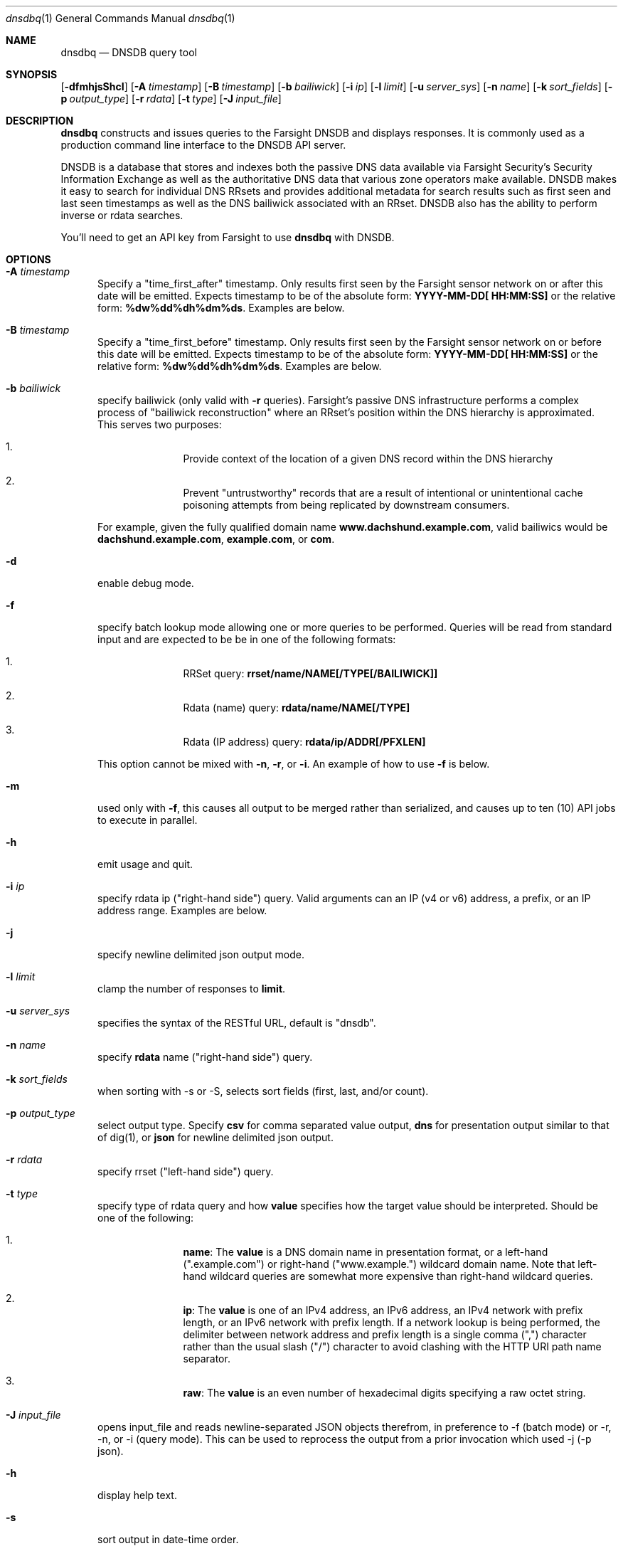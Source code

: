 .\" Copyright (c) 2014-2017 by Farsight Security, Inc.
.\"
.\" Licensed under the Apache License, Version 2.0 (the "License");
.\" you may not use this file except in compliance with the License.
.\" You may obtain a copy of the License at
.\"
.\"  http://www.apache.org/licenses/LICENSE-2.0
.\"
.\" Unless required by applicable law or agreed to in writing, software
.\" distributed under the License is distributed on an "AS IS" BASIS,
.\" WITHOUT WARRANTIES OR CONDITIONS OF ANY KIND, either express or implied.
.\" See the License for the specific language governing permissions and
.\" limitations under the License.
.\"
.Dd 2018-01-30
.Dt dnsdbq 1 DNSDB
.Os " "
.Sh NAME
.Nm dnsdbq
.Nd DNSDB query tool
.Sh SYNOPSIS
.Op Fl dfmhjsShcI
.Op Fl A Ar timestamp
.Op Fl B Ar timestamp
.Op Fl b Ar bailiwick
.Op Fl i Ar ip
.Op Fl l Ar limit
.Op Fl u Ar server_sys
.Op Fl n Ar name
.Op Fl k Ar sort_fields
.Op Fl p Ar output_type
.Op Fl r Ar rdata
.Op Fl t Ar type
.Op Fl J Ar input_file
.Sh DESCRIPTION
.Nm dnsdbq
constructs and issues queries to the Farsight DNSDB and displays responses. It
is commonly used as a production command line interface to the DNSDB API
server.

DNSDB is a database that stores and indexes both the passive DNS data
available via Farsight Security's Security Information Exchange as well as the
authoritative DNS data that various zone operators make available. DNSDB makes
it easy to search for individual DNS RRsets and provides additional metadata
for search results such as first seen and last seen timestamps as well as the
DNS bailiwick associated with an RRset. DNSDB also has the ability to perform
inverse or rdata searches.

You'll need to get an API key from Farsight to use
.Ic dnsdbq
with DNSDB.
.Sh OPTIONS
.Bl -tag -width 3n
.It Fl A Ar timestamp
Specify a "time_first_after" timestamp. Only results first seen by the Farsight
sensor network on or after this date will be emitted. Expects timestamp to be
of the absolute form:
.Ic YYYY-MM-DD[ HH:MM:SS]
or the relative form:
.Ic %dw%dd%dh%dm%ds .
Examples are below.
.It Fl B Ar timestamp
Specify a "time_first_before" timestamp. Only results first seen by the
Farsight sensor network on or before this date will be emitted. Expects
timestamp to be of
the absolute form:
.Ic YYYY-MM-DD[ HH:MM:SS]
or the relative form:
.Ic %dw%dd%dh%dm%ds .
Examples are below.
.It Fl b Ar bailiwick
specify bailiwick (only valid with
.Fl r
queries). Farsight's passive DNS infrastructure performs a complex process
of "bailiwick reconstruction" where an RRset's position within the DNS
hierarchy is approximated. This serves two purposes:
.Bl -enum -offset indent
.It
Provide context of the location of a given DNS record within the DNS hierarchy
.It
Prevent "untrustworthy" records that are a result of intentional or
unintentional cache poisoning attempts from being replicated by downstream
consumers.
.El

For example, given the fully qualified domain name
.Ic www.dachshund.example.com ,
valid bailiwics would be
.Ic dachshund.example.com ,
.Ic example.com ,
or
.Ic com .
.It Fl d
enable debug mode.
.It Fl f
specify batch lookup mode allowing one or more queries to be performed.
Queries will be read from standard input and are expected to be be in
one of the following formats:

.Bl -enum -offset indent
.It
RRSet query:
.Ic rrset/name/NAME[/TYPE[/BAILIWICK]]
.It
Rdata (name) query:
.Ic rdata/name/NAME[/TYPE]
.It
Rdata (IP address) query:
.Ic rdata/ip/ADDR[/PFXLEN]
.El

This option cannot be mixed with
.Fl n ,
.Fl r ,
or
.Fl i .
An example of how to use
.Fl f
is below.
.It Fl m
used only with
.Fl f ,
this causes all output to be merged rather than serialized, and causes up
to ten (10) API jobs to execute in parallel.
.It Fl h
emit usage and quit.
.It Fl i Ar ip
specify rdata ip ("right-hand side") query. Valid arguments
can an IP (v4 or v6) address, a prefix, or an IP address range. Examples are
below.
.It Fl j
specify newline delimited json output mode.
.It Fl l Ar limit
clamp the number of responses to
.Ic limit .
.It Fl u Ar server_sys
specifies the syntax of the RESTful URL, default is "dnsdb".
.It Fl n Ar name
specify
.Ic rdata
name ("right-hand side") query.
.It Fl k Ar sort_fields
when sorting with -s or -S, selects sort fields (first, last, and/or count).
.It Fl p Ar output_type
select output type. Specify
.Ic csv
for comma separated value output,
.Ic dns
for presentation output similar to that of dig(1), or
.Ic json
for newline delimited json output.
.It Fl r Ar rdata
specify rrset ("left-hand side") query.
.It Fl t Ar type
specify type of rdata query and how
.Ic value
specifies how the target value should be interpreted. Should be one of the
following:
.Bl -enum -offset indent
.It
.Ic name :
The
.Ic value
is a DNS domain name in presentation format, or a left-hand (".example.com")
or right-hand ("www.example.") wildcard domain name. Note that left-hand
wildcard queries are somewhat more expensive than right-hand wildcard queries.
.It
.Ic ip :
The
.Ic value
is one of an IPv4 address, an IPv6 address, an IPv4 network with prefix length,
or an IPv6 network with prefix length. If a network lookup is being performed,
the delimiter between network address and prefix length is a single comma (",")
character rather than the usual slash ("/") character to avoid clashing with
the HTTP URI path name separator.
.It
.Ic raw :
The
.Ic value
is an even number of hexadecimal digits specifying a raw octet string.
.El
.It Fl J Ar input_file
opens input_file and reads newline-separated JSON objects therefrom, in
preference to -f (batch mode) or -r, -n, or -i (query mode). This can be
used to reprocess the output from a prior invocation which used -j (-p json).
.It Fl h
display help text.
.It Fl s
sort output in date-time order.
.It Fl S
sort output in reverse date-time order.
.It Fl c
by default, -A and -B (separately or together) will select partial overlaps of
database tuples and time search criteria. To match only complete overlaps, add
the -c ("completeness") command line option (this is also known as "strict"
mode).
.It Fl I
request information from the API server concerning the API key itself, which
may include rate limit, query quota, query allowance, or privilege levels; the
output format and content is dependent on the server_sys argument (see -u) and
upon the -p argument.  -I -p json prints the raw info.  -I -p text prints
the information in a more understandable textual form, including converting
any epoch integer times into UTC formatted times.
.El
.Sh EXAMPLES

A few examples of how to use timefencing options.
.Bd -literal -offset 4n
# only responses after Aug 22, 2015
$ dnsdbq ... -A 2015-08-22
# only responses before Jan 22, 2013
$ dnsdbq ... -B 2013-01-22
# only responses from 2015
$ dnsdbq ... -B 2016-01-01 -A 2015-01-01
# only responses after 2015-08-22 14:36:10
$ dnsdbq ... -A "2015-08-22 14:36:10"
# only responses from the last 60 minutes
$ dnsdbq ... -A "-3600"
# only responses after "just now"
$ date +%s
1485284066
$ dnsdbq ... -A 1485284066
.Ed

A few examples of how to specify IP address information.
.Bd -literal -offset 4n
# specify a single IPv4 address
$ dnsdbq ... -i 128.223.32.35
# specify an IPv4 CIDR
$ dnsdbq ... -i 128.223.32.0/24
# specify a range of IPv4 addresses
$ dnsdbq ... -i 128.223.32.0-128.223.32.32
.Ed

Perform an rrset query for a single A record for
.Ic farsightsecurity.com .
The output is serialized as JSON and is piped to the
.Ic jq
program (a command-line JSON processor) for pretty printing.
.Bd -literal -offset 4n
$ dnsdbq -r farsightsecurity.com/A -l 1 -j | jq .
{
  "count": 6350,
  "time_first": 1380123423,
  "time_last": 1427869045,
  "rrname": "farsightsecurity.com.",
  "rrtype": "A",
  "bailiwick": "farsightsecurity.com.",
  "rdata": [
    "66.160.140.81"
  ]
}

.Ed
Perform a batched operation for a several different
.Ic rrset
and
.Ic rdata
queries. Output is again serialized as JSON and redirected to a file.
.Bd -literal -offset 4n
$ cat batch.txt
rrset/name/\*.wikipedia.org
rrset/name/\*.dmoz.org
rdata/name/\*.pbs.org
rdata/name/\*.opb.org
rdata/ip/198.35.26.96
rdata/ip/23.21.237.247
$ dnsdbq -j -f < batch.txt > batch-output.json
$ head -1 batch-output.json | jq .
{
  "count": 2411,
  "zone_time_first": 1275401003,
  "zone_time_last": 1484841664,
  "rrname": "wikipedia.org.",
  "rrtype": "NS",
  "bailiwick": "org.",
  "rdata": [
    "ns0.wikimedia.org.",
    "ns1.wikimedia.org.",
    "ns2.wikimedia.org."
  ]
}
.Ed
.Sh FILES
.Ic ~/.isc-dnsdb-query.conf ,
.Ic ~/.dnsdb-query.conf ,
.Ic /etc/isc-dnsdb-query.conf ,
or
.Ic /etc/dnsdb-query.conf :
configuration file which should contain the user's apikey and server URL.

.Bl -offset indent
.It
.Ic APIKEY :
contains the user's apikey (no default)
.It
.Ic DNSDB_SERVER :
contains the URL of the DNSDB API server (default is https://api.dnsdb.info)
.El
.El
.Sh ENVIRONMENT VARIABLES
Optionally, the user can set the following environment variables which will
override configuration file options:

.Bl -offset indent
.It
.Ic DNSDB_API_KEY :
contains the user's apikey. If not present, then APIKEY, if set, will be used.
.It
.Ic DNSDB_SERVER :
contains the URL of the DNSDB API server
.El
.Sh SEE ALSO
.Xr dig 1 ,
.Xr jq  1
